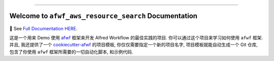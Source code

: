 
.. image:: https://readthedocs.org/projects/afwf-aws-resource-search/badge/?version=latest
    :target: https://afwf-aws-resource-search.readthedocs.io/en/latest/
    :alt: Documentation Status

.. image:: https://github.com/MacHu-GWU/afwf_aws_resource_search-project/workflows/CI/badge.svg
    :target: https://github.com/MacHu-GWU/afwf_aws_resource_search-project/actions?query=workflow:CI

.. image:: https://codecov.io/gh/MacHu-GWU/afwf_aws_resource_search-project/branch/main/graph/badge.svg
    :target: https://codecov.io/gh/MacHu-GWU/afwf_aws_resource_search-project

.. image:: https://img.shields.io/pypi/v/afwf-aws-resource-search.svg
    :target: https://pypi.python.org/pypi/afwf-aws-resource-search

.. image:: https://img.shields.io/pypi/l/afwf-aws-resource-search.svg
    :target: https://pypi.python.org/pypi/afwf-aws-resource-search

.. image:: https://img.shields.io/pypi/pyversions/afwf-aws-resource-search.svg
    :target: https://pypi.python.org/pypi/afwf-aws-resource-search

.. image:: https://img.shields.io/badge/Release_History!--None.svg?style=social
    :target: https://github.com/MacHu-GWU/afwf_aws_resource_search-project/blob/main/release-history.rst

.. image:: https://img.shields.io/badge/STAR_Me_on_GitHub!--None.svg?style=social
    :target: https://github.com/MacHu-GWU/afwf_aws_resource_search-project

------

.. image:: https://img.shields.io/badge/Link-Document-blue.svg
    :target: https://afwf-aws-resource-search.readthedocs.io/en/latest/

.. image:: https://img.shields.io/badge/Link-API-blue.svg
    :target: https://afwf-aws-resource-search.readthedocs.io/en/latest/py-modindex.html

.. image:: https://img.shields.io/badge/Link-Install-blue.svg
    :target: `install`_

.. image:: https://img.shields.io/badge/Link-GitHub-blue.svg
    :target: https://github.com/MacHu-GWU/afwf_aws_resource_search-project

.. image:: https://img.shields.io/badge/Link-Submit_Issue-blue.svg
    :target: https://github.com/MacHu-GWU/afwf_aws_resource_search-project/issues

.. image:: https://img.shields.io/badge/Link-Request_Feature-blue.svg
    :target: https://github.com/MacHu-GWU/afwf_aws_resource_search-project/issues

.. image:: https://img.shields.io/badge/Link-Download-blue.svg
    :target: https://pypi.org/pypi/afwf-aws-resource-search#files


Welcome to ``afwf_aws_resource_search`` Documentation
==============================================================================
📔 See `Full Documentation HERE <https://afwf-aws-resource-search.readthedocs.io/index.html>`_.

这是一个用来 Demo 使用 `afwf <https://github.com/MacHu-GWU/afwf-project>`_ 框架来开发 Alfred Workflow 的最佳实践的项目. 你可以通过这个项目来学习如何使用 ``afwf`` 框架. 并且, 我还提供了一个 `cookiecutter-afwf <https://github.com/MacHu-GWU/cookiecutter-afwf>`_ 的项目模板, 你仅仅需要指定一个新的项目名字, 项目模板就能自动生成一个 Git 仓库, 包含了你使用 ``afwf`` 框架所需要的一切自动化脚本, 和示例代码.
